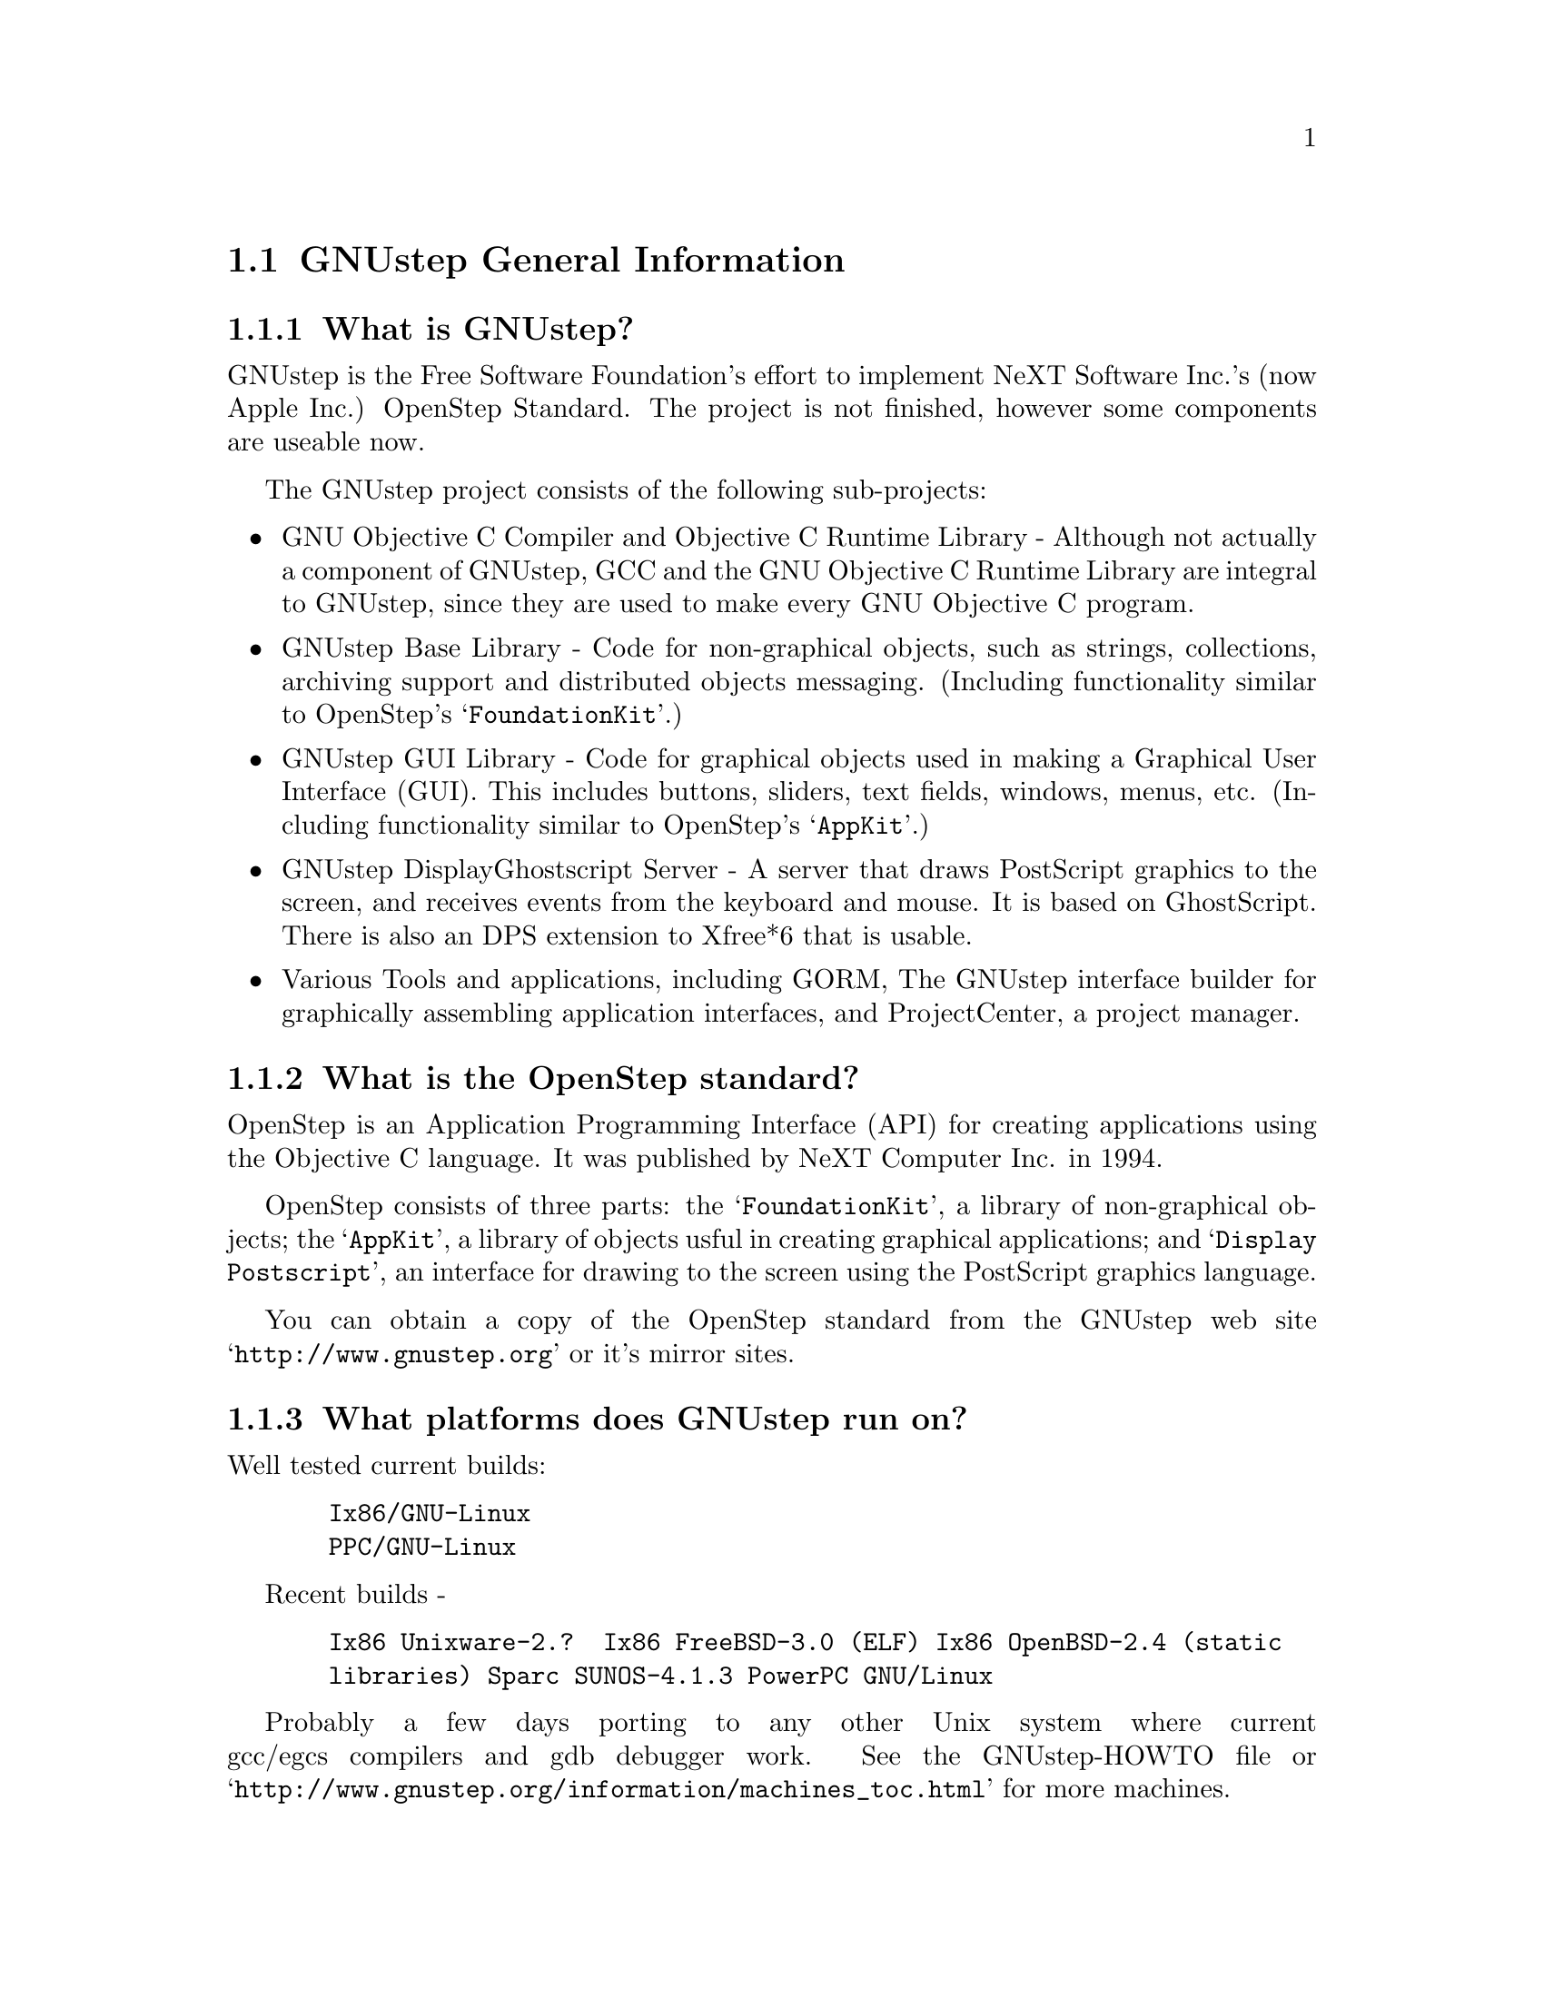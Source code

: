 \input texinfo   @c -*-texinfo-*-
@c A FAQ for GNUstep
@c
@c This file uses the special commands @url{} and @email{}.  They are
@c handled by the doc/Makefile.

@iftex
@global@let@email=@i
@global@let@url=@samp
@end iftex

@c @ifinfo
@c @definfoenclose email, <, >
@c @definfoenclose url `, '
@c @end ifinfo

@node Top, GNUstep General Information, (dir), (dir)
@chapter GNUstep Frequently Asked Questions with Answers

Last updated @today{}
Please send corrections to @email{gnustep-maintainer@@gnu.org}.

@menu
* GNUstep General Information::  
* Compiling and Developing::    
* GNU Objective C Compiler and Objective C Runtime Library::  
* GNUstep Base Library::        
* GNUstep GUI Library::         
* GNUstep DisplayGhostScript Server::  
@end menu

@node GNUstep General Information, Compiling and Developing, Top, Top
@section GNUstep General Information

@menu
* What is GNUstep?::            
* What is the OpenStep standard?::  
* What platforms does GNUstep run on?::  
* Does GNUstep run on Windows?::  
* What is GNUstep's position towards KDE and the GNOME project?::  
* Is the Objective C API for GTK related?::  
* How about implementing parts of the Application Kit with GTK?::  
* Which compiler can I use? Where can I get it?::  
* Which Foundation Library can I use?::  
* How do you use the gnustep-make package?::  
* How can I get GNUstep?::      
* How do you run GNUstep?::     
* Is there a web site?::        
* When is GNUstep intended to be available?::  
* What is usable?::             
@end menu

@node What is GNUstep?, What is the OpenStep standard?, GNUstep General Information, GNUstep General Information
@subsection What is GNUstep?

GNUstep is the Free Software Foundation's effort to implement NeXT
Software Inc.'s (now Apple Inc.) OpenStep Standard.  The project is not
finished, however some components are useable now.

The GNUstep project consists of the following sub-projects:

@itemize @bullet

@item GNU Objective C Compiler and Objective C Runtime Library -
Although not actually a component of GNUstep, GCC and the GNU
Objective C Runtime Library are integral to GNUstep, since they are used
to make every GNU Objective C program.

@item GNUstep Base Library - Code for non-graphical objects, such as
strings, collections, archiving support and distributed objects
messaging.  (Including functionality similar to OpenStep's
@samp{FoundationKit}.)

@item GNUstep GUI Library - Code for graphical objects used in making a
Graphical User Interface (GUI).  This includes buttons, sliders, text
fields, windows, menus, etc.  (Including functionality similar to
OpenStep's @samp{AppKit}.)

@item GNUstep DisplayGhostscript Server - A server that draws PostScript
graphics to the screen, and receives events from the keyboard and
mouse.  It is based on GhostScript. There is also an DPS extension to
Xfree*6 that is usable.

@item Various Tools and applications, including GORM, The GNUstep
interface builder for graphically assembling application interfaces, and
ProjectCenter, a project manager.

@end itemize

@node What is the OpenStep standard?, What platforms does GNUstep run on?, What is GNUstep?, GNUstep General Information
@subsection What is the OpenStep standard?

OpenStep is an Application Programming Interface (API) for creating
applications using the Objective C language.  It was published by NeXT
Computer Inc. in 1994.

OpenStep consists of three parts: the @samp{FoundationKit}, a library of
non-graphical objects; the @samp{AppKit}, a library of objects usful in
creating graphical applications; and @samp{Display Postscript}, an
interface for drawing to the screen using the PostScript graphics
language.

You can obtain a copy of the OpenStep standard from the GNUstep web site
@url{http://www.gnustep.org} or it's mirror sites.

@node What platforms does GNUstep run on?, Does GNUstep run on Windows?, What is the OpenStep standard?, GNUstep General Information
@subsection What platforms does GNUstep run on?

Well tested current builds:
@example
  Ix86/GNU-Linux
  PPC/GNU-Linux
@end example
Recent builds -
@example
  Ix86 Unixware-2.?  Ix86 FreeBSD-3.0 (ELF) Ix86 OpenBSD-2.4 (static
  libraries) Sparc SUNOS-4.1.3 PowerPC GNU/Linux
@end example

Probably a few days porting to any other Unix system where current
gcc/egcs compilers and gdb debugger work. See the
GNUstep-HOWTO file or @url{http://www.gnustep.org/information/machines_toc.html} for more machines.

@node Does GNUstep run on Windows?, What is GNUstep's position towards KDE and the GNOME project?, What platforms does GNUstep run on?, GNUstep General Information
@subsection  Does GNUstep run on Windows?

  The primary targets for GNUstep are free 'Unix' platforms such
as GNU/Linux.

That being said, the base library should run on Windows-NT,98 with
the Cygwin unix emulation library from Cygnus
(http://sourceware.cygnus.com/cygwin/) or the MinGW libraries.  
At present there are a
few problems with networking (Distributed Objects) support, but
the library is believed to work.

The gui library needs a win32 backend library to work under
Windows-NT.  The backend library is a thin layer that converts the
GNUstep methods to handle drawing of GUI elements to calls to the
win32 api.  This is a project looking for a volunteer.

The application-wrapper used for GNUstep already allows for multiple
binaries to be stored for different systems, so you should be able
to write once, deploy anywhere.


@node What is GNUstep's position towards KDE and the GNOME project?, Is the Objective C API for GTK related?, Does GNUstep run on Windows?, GNUstep General Information
@subsection  What is GNUstep's position towards KDE and the GNOME project?

  You can use GNUstep with GNOME and/or KDE.  GNUstep displays
on top of X11. You can still do programming in C (since Objective-C
is just a superset of C), and when (if?) GCC gets around to it,
you'll be able to mix C++ and Objective-C code in the SAME file.

GNUstep, is much more than a window manager or desktop environment.
It frees you to develop cross-platform applications without the
work of developing an OS independent framework from scratch. It
gives you lots of basic functionality, from Font Panels to Unicode
strings to Distributed Objects.


@node Is the Objective C API for GTK related?, How about implementing parts of the Application Kit with GTK?, What is GNUstep's position towards KDE and the GNOME project?, GNUstep General Information
@subsection  Is the Objective C API for GTK related?

  No.  GNUstep applications provide their GUI via the OpenStep
API, which provides fully object-oriented access to GUI manipulation.

  The object-oriented nature of the libraries and language make it much easier
for new users to create their own subclasses rather than simply using the
supplied widgets as in other frameworks.

@node How about implementing parts of the Application Kit with GTK?, Which compiler can I use? Where can I get it?, Is the Objective C API for GTK related?, GNUstep General Information
@subsection  How about implementing parts of the Application Kit with GTK?

  Yes and No - The GNUstep architecture provides a single,
platform-independent, API for handling all aspects of GUI interaction
(implemented in the gstep-gui library), with a backend architecture
that permits you to have different display models (display postscript,
X-windows, win32, berlin ...) while letting you use the same code
for printing as for displaying. Use of GTK in the frontend gui
library would remove some of those advantages without adding any.

That being said, a backend library could be implemented using gtk
if anyone wanted to do so.  Since the frontend library handles most
of the work involved in implementing the OpenStep API, the backend
is a relatively thin layer and the advantages of GTK over direct
xlib or win32 calls is likely to be minimal.  If/when GTK is ported
to more systems, a backend written using it could be a valuable
asset - volunteers are, as always, wecome.

@node Which compiler can I use? Where can I get it?, Which Foundation Library can I use?, How about implementing parts of the Application Kit with GTK?, GNUstep General Information
@subsection  Which compiler can I use? Where can I get it?

  Use gcc-2.8.1 or later, from any GNU ftp site or, on some
platforms you must use egcs-1.1.1 or later, from http://egcs.cygnus.com/

@node Which Foundation Library can I use?, How do you use the gnustep-make package?, Which compiler can I use? Where can I get it?, GNUstep General Information
@subsection  Which Foundation Library can I use?

  That depends ...

If you only want to use the database package - gnustep-db, you can
use either the gnustep base library or libFoundation.

If you want to develop/use GNUstep gui applications, you must use
the gnustep-base library since libFoundation is (13-Feb-2000)
missing much essential functionality.


@node How do you use the gnustep-make package?, How can I get GNUstep?, Which Foundation Library can I use?, GNUstep General Information
@subsection  How do you use the gnustep-make package?

  Good question.  Read the tutorials at the GNUstep web site. Also, use the
makefiles in the libraries, tool directories, and test applications as
examples.

@node How can I get GNUstep?, How do you run GNUstep?, How do you use the gnustep-make package?, GNUstep General Information
@subsection  How can I get GNUstep?

  Get the HOWTO from 
@url{http://www.gnustep.org/resources/documentation/GNUstep-HOWTO}
Get the latest release from @url{ftp://ftp.gnustep.org}. If you're
really adventurous, get the latest snapshot by anonymous ftp from
@url{ftp://ftp.gnustep.org:/pub/daily-snapshots}

Use anonymous CVS to keep up to date - instructions are in the
HOWTO.

@node How do you run GNUstep?, Is there a web site?, How can I get GNUstep?, GNUstep General Information
@subsection  How do you run GNUstep?

 You are presumably under the misapprehension that GNUstep is
some sort of window manager.

It isn't.

GNUstep is a whole load of things - primarily a set of libraries
for developing software.

At present, it's those libraries, plus various command-line based
support tools and service providing daemons.  In the future, it
will be the libraries, plus the support tools, plus various GUI
development tools, a GUI desktop/workspace application etc.

At no stage will you ever 'run' GNUstep - you will run applications
and tools and will make use of it's services (though at some point
you may well find packages distributed as 'GNUstep' systems in the
way that you get 'Linux' systems packaged today).

Current tools are -

@example
The makefiles package
  To make building GNUstep tools and apps simple.
The 'openapp' script
  To start up a GUI application from the command line.
The defaults tools
  To read, create, delete, and modify user defaults from the command
  line.
The name server
  To permit applications and tools to locate each other and
  communicate.
The pasteboard server
  To permit cut-and-paste, drag-and-drop, and to let applicationsm
  and tools transparently provide services to each other.
The distributed notification center
  To permit applications and tools to be notified of arbitrary
  external events.
The 'make_services' program
  To locate (and cache information about) applications that are
  willing to provide services to other applications.
The 'set_show_service' program
  A command-line utility to determine what services an application
  should be permitted to offer on it's 'services' menu.
@end example

If you want to see a sample GUI application running - you need to
build GNUstep for use with the 'xgps' library (configuring it with
with the option --with-library-combo=gnu-gnu-gnu-xgps) and look at the
example applications in the gstep-examples package.
Build 'Finger' or 'Ink' and start it with 'openapp
Finger.app' or 'openapp Ink.app'

To look best - use WindowMaker (the currently preferred GNUstep
window manager) as your window manager.

@node Is there a web site?, When is GNUstep intended to be available?, How do you run GNUstep?, GNUstep General Information
@subsection  Is there a web site?

See http://www.gnustep.org/ - the main web site.

@node When is GNUstep intended to be available?, What is usable?, Is there a web site?, GNUstep General Information
@subsection  When is GNUstep intended to be available?

It's usable now (for an experienced developer). Releases are made
about every six months. However, if you are a serious developer, it's probably
best to use the latest snapshots.  See the GNUstep web site for a release
schedule.

@node What is usable?,  , When is GNUstep intended to be available?, GNUstep General Information
@subsection  What is usable?

gstep-make does pretty much what the makefiles in NeXTstep do.
gstep-base (Foundation) stuff should work fine for almost all projects.
gstep-db is only EOF-1.0 compatible but should work ok.
gstep-gui (AppKit) is usable with the xgps backend, and
you would probably have to fix some things in the gui library.
Cut-and-paste works, services work, drag-and-drop works,
the NSText classes partially work.  gstep-xgps
basic functionality is quite usable.  gstep-xdps is mostly usable.
DGS (Display Ghostscript) is usable but slow.


@c ****************************************************************
@c Compiling
@node Compiling and Developing, GNU Objective C Compiler and Objective C Runtime Library, GNUstep General Information, Top
@section Compiling and Developing

@menu
* Can I run NeXT OPENSTEP or Apple Rhapsody programs on GNUstep?::  
* Is it easy to port OPENSTEP and Rhapsody programs to GNUstep?::  
* Is there an Interface Builder for GNUstep?::  
* Can I use my original NIB files?::  
* Will code without NIB files work?::  
* Is GNUstep following Apple's Changes to OpenStep?::  
* Do we have to have the NeXTstep look and feel?::  
* Can one use the hybrid "Objective-C++"::  
* Is there a plan to support Java/YellowBox Bindings?::  
* What if I compile GNUstep under OPENSTEP/MacOS X Server?::  
* How can I help with GNUstep?::  
* How do I start writing code?::  
* How do I start writing documentation?::  
* How do I update the task list?::  
* How do I start writing tests?::  
* How do I start writing applications?::  
* How can I help with the GNUstep website?::  
* How do I compile GNUstep on my machine? ::  
* Are there any precompiled packages available?::  
* I get an error compiling mframe.m in gnustep-base::  
@end menu

@node Can I run NeXT OPENSTEP or Apple Rhapsody programs on GNUstep?, Is it easy to port OPENSTEP and Rhapsody programs to GNUstep?, Compiling and Developing, Compiling and Developing
@subsection Can I run NeXT OPENSTEP or Apple Rhapsody programs on GNUstep?

You can't run these programs on GNUstep, but if you have the source
code for the programs, you should be able to port them to GNUstep and
compile them. Whether or not you will be able to run them depends on how
complete GNUstep is at the time.

@node Is it easy to port OPENSTEP and Rhapsody programs to GNUstep?, Is there an Interface Builder for GNUstep?, Can I run NeXT OPENSTEP or Apple Rhapsody programs on GNUstep?, Compiling and Developing
@subsection Is it easy to port OPENSTEP and Rhapsody programs to GNUstep?

It is probably easy for simple programs. You'll have to use nfmake
@url{http://karl.nfox.com} to translate the PB.prject file to GNUstep
Makefiles, or rewrite the Makefiles yourself.  You will also have to
translate the NIB files (if there are any) to GNUstep model files using
the nib2gmodel program (from @url{ftp://ftp.gnustep.org/pub/gnustep/dev-apps}).

@node Is there an Interface Builder for GNUstep?, Can I use my original NIB files?, Is it easy to port OPENSTEP and Rhapsody programs to GNUstep?, Compiling and Developing
@subsection Is there an Interface Builder for GNUstep?

There is an Interface Builder for GNUstep called Gorm, but it is
in alpha release, so it may not work perfectly.
You can get it from the GNUstep CVS repository (cvs -z3 checkout Gorm).
The Project Manager ProjectCenter is also new.

@node Can I use my original NIB files?, Will code without NIB files work?, Is there an Interface Builder for GNUstep?, Compiling and Developing
@subsection  Can I use my original NIB files?

 No - NeXT/Apple never documented their nib format, so GNUstep
supports both the 'gmodel' format (which stores information as text
(property-lists) and can therefore be edited 'by hand') and binary
archive format (which can be edited by Gorm).
There IS a conversion tool that can be compiled under OPENSTEP to convert
OPENSTEP nib files to GNUstep gmodel files.

@node Will code without NIB files work?, Is GNUstep following Apple's Changes to OpenStep?, Can I use my original NIB files?, Compiling and Developing
@subsection  Will code without NIB files work?

 Well, GNUstep implements the OpenStep API, not the old NeXTstep
API but, Yes - once the gui library is complete, OpenStep or MacOS-X
code should work without translation under GNUstep.

@node Is GNUstep following Apple's Changes to OpenStep?, Do we have to have the NeXTstep look and feel?, Will code without NIB files work?, Compiling and Developing
@subsection  Is GNUstep following Apple's Changes to OpenStep?

Yes - gstep-base already contains the documented changes in the
Foundation library.  GNUstep aims to be compatible with both the
OpenStep specification and with MacOS-X It should be easy to write
an application that compiles cleanly under both GNUstep and Yellow
Box.

@node Do we have to have the NeXTstep look and feel?, Can one use the hybrid "Objective-C++", Is GNUstep following Apple's Changes to OpenStep?, Compiling and Developing
@subsection  Do we have to have the NeXTstep look and feel?

Gnustep is aiming for something like the NeXTstep-3.3 look and
feel This is mostly determined by the gui backend library. In the
case of the two existing backends (xdps and xgps), both are designed
to look like NeXTstep/OPENSTEP.  If someone wants to write a backend
with a different look, they can.  This would only be a few man-months
work.

@node Can one use the hybrid "Objective-C++", Is there a plan to support Java/YellowBox Bindings?, Do we have to have the NeXTstep look and feel?, Compiling and Developing
@subsection  Can one use the hybrid "Objective-C++"
that one could on the NeXT?

 No - at present the GNU compiler (gcc or egcs) does not support
"Objective-C++" There are no specific plans to make it do so, but
any volunteers to do it would be welcome.

@node Is there a plan to support Java/YellowBox Bindings?, What if I compile GNUstep under OPENSTEP/MacOS X Server?, Can one use the hybrid "Objective-C++", Compiling and Developing
@subsection  Is there a plan to support the Java/YellowBox Bindings?

Yes. The GNustep Java library/bridge called JIGS is available now.  JIGS
is a free (LGPL) Java Interface for GNUstep; it can automatically wrap
Objective-C libraries based on GNUstep making them accessible directly
to the Java programmer as if they were Java libraries. As a side effect,
it is also possible to use the whole engine in the reverse way: JIGS
provides a high level API to allow Objective-C programmers to start java
virtual machines inside GNUstep Objective-C code and access java objects
in the java virtual machine transparently, as if they were objective-C
objects.

@node What if I compile GNUstep under OPENSTEP/MacOS X Server?, How can I help with GNUstep?, Is there a plan to support Java/YellowBox Bindings?, Compiling and Developing
@subsection  What if I compile GNUstep under OPENSTEP/MacOS X Server?

 No - GNUstep uses the X-windows display postscript extension
- the interface to that is not the same as the interface to the
OPENSTEP/MacOS-X windows server.  While someone could write a
backend library to provide the interface, nobody has bothered to
date.

Also - there is no known recent port to OPENSTEP of the base library.

@node How can I help with GNUstep?, How do I start writing code?, What if I compile GNUstep under OPENSTEP/MacOS X Server?, Compiling and Developing
@subsection  How can I help with GNUstep?

 1. Write/debug library code 2. Write documentation 3. Update
the TODO list and library headers 4. Write applications

Some general advice -

Let people know what you are doing.  Break your project up into
the smallest units you can.  Feed back frequent updates to the
maintainers.  Ask questions in the discussion mailing list.

Do remember that any changes beyond a few lines of code (or
documentation) require a disclaimer or copyright assignment to the
Free Software Foundation before they can be incorporated into the
project.  Get in touch with the maintainer of the library you are
working on about this.

Don't start with large-scale reorganisation of anything - instead,
get a general idea in mind of what you want to do, and proceed as
much as possible with incremental changes that don't break anything
- that way you can make those incremental changes available to the
rest of the community at frequent intervals.

Don't be afraid to give up - there is no shame in finding out that
you have take on too large/complex a project.  It's much better to
'resign' and take on a smaller job than to just stop without telling
anyone.


@node How do I start writing code?, How do I start writing documentation?, How can I help with GNUstep?, Compiling and Developing
@subsection  How do I start writing code?

 There is plenty of unimplemented stuff in the gui library and
backend libraries that volunteers can work on - just browse through
the code and see if it conforms to the documentation.

Specific tasks are noted in the developers section on the www.gnustep.org
website.

Once you have coded something, you could always write a testcase
and documentation for it :-)

@node How do I start writing documentation?, How do I update the task list?, How do I start writing code?, Compiling and Developing
@subsection  How do I start writing documentation?

Our documentation format is called gsdoc, which is an SGML format
for Objective-C documentation in the same vein as XML. We are also trying
to use Autodoc to self document source code. The gsdoc translator is
included with the base library.

Newcomers could write documentation for individual classes by
comparing the OpenStep specification, the MacOS-X documentation,
and the GNUstep source.  Documentation should clearly note where
individual methods are specific to OpenStep, MacOS-X or are GNustep
extensions.

More experienced people could write documentation on general
programming topics, and tutorials for new users.

Anyone willing to write documentation, either tutorials for using
GNUstep, or reference documentation for individual classes, should
either write it in gsdoc or as plain ascii text for someone else to
format into gsdoc.

GNUstep documentation should have copyright assigned to the Free
Software Foundation.

@node How do I update the task list?, How do I start writing tests?, How do I start writing documentation?, Compiling and Developing
@subsection  How do I update the task list?

 The task list (@url{http://www.gnustep.org/developers/tasks.html}) is 
supposed to tell people what jobs are waiting to be done.

One job of major importance that pretty much anyone can do is to
look for jobs to add to the task list.  In the case of methods from
the OpenStep specification or the MacOS-X documentation not being
present in the GNustep libraries, it is also helpful to add the
method prototypes to the library header files.

At the moment, send changes to Adam Fedor @email{fedor@@gnu.org} or Richard
Frith-Macdonald @email{richard@@brainstorm.co.uk}

We are hoping to have a system where people can update the list
directly.

A beginner can look through the MacOS-X documentation, the OpenStep
specification and the GNUstep source and contribute TODO items.

If a class or method is in MacOS-X and OpenStep but is not in
GNUstep - it's a high priority TODO and should at least be added
to the GNUstep headers and a dummy version added to the source with
a FIXME comment.

If a class or method is in MacOS-X but not OpenStep or GNUstep -
it's a low priority TODO.  It should be added to the GNUstep headers
bracketed in @code{#ifndef STRICT_OPENSTEP}

If a class or method is in OpenStep but not in MacOS-X or GNUstep
- it's a low priority TODO.  It should be added to the GNUstep
headers bracketed in @code{#ifndef STRICT_MACOS_X}

There are a couple of people working on this already, so it's a
good idea to get in touch with Adam or Richard to coordinate efforts.

@node How do I start writing tests?, How do I start writing applications?, How do I update the task list?, Compiling and Developing
@subsection  How do I start writing tests?

 You can write testcases - where the libraries fail tests, you
could either fix the problem, or add it to the task list.

To write testcases, you need to use anonymous CVS to install the
latest gstep-core snapshot you can find. Then checkout the 'tests'
module from CVS.  In the 'tests' directory, you will find a
regression testing framework for gstep-base.
In order to use this you will also need a recent (v 1.3.2 or later) copy of
Guile (you can get this from a GNU ftp site) and will need to hacke checked
out, built, and installed the 'guile' package from the GNUstep CVS repository.

At present, there is no such framework for the gui library - If
you are interested in working on one, contact @email{richard@@brainstorm.co.uk}

@node How do I start writing applications?, How can I help with the GNUstep website?, How do I start writing tests?, Compiling and Developing
@subsection  How do I start writing applications?

 You can either look at the links on the GNUstep website for
applications that have been started, and email their owners to
volunteer to help, or you can start your own project.

If you are starting your own project, you need to - 1. Get the
latest snapshot of GNUstep and build it to use the 'xgps' or 'xdps' backend
library.  2. Look at
the example applications (particularly Ink.app) in the gstep-examples package
directory as a basis for your work.  3. Be prepared to
  a) ask for help on the gnustep-discuss mailing list b) fix bugs
  and implement missing functionality in the gui and xgps
     libraries.


@node How can I help with the GNUstep website?, How do I compile GNUstep on my machine? , How do I start writing applications?, Compiling and Developing
@subsection  How can I help with the GNUstep website?

 Talk to Adam Fedor @email{fedor@@gnu.org}, the maintainer.

The GNUstep website is kept as a CVS module, but the largest portions
of it (the FAQ, the TODO list, and the Documentation) are actually
generated from files in the individual GNUstep packages.

If you want to update the FAQ or TODO list or documentation  - grab
the latest snapshot of the GNUstep core you can find, update it
from the CVS repository, and work with the contents of the appropriate
documentation directory.

If you want to work on other parts of the website - capture the
pages you want to edit in your web browser (at http://www.gnustep.org).
If you can't do that, you can grab a copy of the website  via
anonymous CVS -

@example
$ CVSROOT=:pserver:anoncvs:@@cvs.net-community.com:/gnustep-www 
$ export CVSROOT 
$ cvs login (password anoncvs) 
$ checkout -z3 www
@end example

The main task with the website is to figure out which bits are
out-of-date (or wrong) and update/mark-as-outdated as required.

Current status -

The 'developers section' of the FAQ is being worked on by
@email{stevensl@@mindspring.net}, and we are looking at rewriting the more
general parts of the FAQ.

@node How do I compile GNUstep on my machine? , Are there any precompiled packages available?, How can I help with the GNUstep website?, Compiling and Developing
@subsection How do I compile GNUstep on my machine?

Read the file @file{GNUstep-HOWTO}, which comes with the GNUstep
distribution, and also is available separately on the GNUstep ftp
sites. A PDF version also exists on the web site called
@file{GnustepInstall.pdf}. 

@node Are there any precompiled packages available?, I get an error compiling mframe.m in gnustep-base, How do I compile GNUstep on my machine? , Compiling and Developing
@subsection Are there any precompiled packages available?

Check @url{http://www.gnustep.org/resources/sources.html} for links
to sites with RPMS, and perhaps in the future, Debian packages.
In some cases. You can check the debian site for preconfigured GNUstep
packages.

@node I get an error compiling mframe.m in gnustep-base,  , Are there any precompiled packages available?, Compiling and Developing
@subsection I get an error compiling mframe.m in gnustep-base.

This occurs on some GNU/Linux systems.  You'll need to change the
optimization level, usually like this:
@example
make OPTFLAG=-O
@end example

@c -------------------------------------------------------------------

@node GNU Objective C Compiler and Objective C Runtime Library, GNUstep Base Library, Compiling and Developing, Top
@section GNU Objective C Compiler and Objective C Runtime Library

@menu
* What is the Objective C Runtime Library?::  
* Does it allow a mixture of Objective C and C++::  
* Where can I find more information?::  
@end menu

@node What is the Objective C Runtime Library?, Does it allow a mixture of Objective C and C++, GNU Objective C Compiler and Objective C Runtime Library, GNU Objective C Compiler and Objective C Runtime Library
@subsection What is the Objective C Runtime Library?

The Objective C Runtime Library provides C functions and data structures
required to execute an Objective C program. 

The GNU Objective C Runtime Library offers everything NeXT's runtime
does, including Categories, Protocols, @samp{+poseAs:}, thread-safety,
class initialization on demand, delayed loading of classes, and
initialization of static instances (such as @@""-style string objects). 

It also has several improvements over NeXT's implementation:

@itemize @bullet

@item NeXT's runtime requires an extra function call (objc_msgSend) for
each message that is sent; (the function looks up the receiving
instance's implementation of the method).  GNU's implementation is
faster because it does not use an extra function call.  Instead, it
inlines a short piece of code that makes two pointer hops into a method
dispatch table; because the code is inlined, it does not incur the
overhead of a function call.

@item When running in thread-safe mode, NeXT's runtime must aquire a
global mutual exclusion lock every time a message is sent; this is
extremely slow.  GNU's runtime, amazingly, sends messages just as fast
in thread-safe mode as it does in single-thread mode---the code path
does not contain even a single extra instruction!  The GNU runtime only
needs locks when certainly structures are written, not read; the
structures are written relatively infrequently: only at class
initialization and when @samp{+poseAs:} is called.

@item GNU's runtime provides ``selector-types'' along with each
selector; NeXT's does not.  A selector-type is a string that describes
the C variable types for the method's return and argument values.  Among
other uses, selector-types is extrememly helpful for fast distributed
objects implementations, (see GNUstep Base Library Section, below).

@item Many of the GNU functions have different names than their
corresponding NeXT functions; the GNU names conform to the GNU coding
standards.

@item GNU's runtime library has a new class heirarchy manipulating
method called @samp{-transmuteClassTo:}.  It can change the class of an
instance to a cousin class of the same instance-size.

@item NeXT's compiler, @samp{cc}, is based on an old version of
@samp{gcc}.  GNU's compiler is, of course, the latest version of
@samp{gcc}, and therefore contains all the latest enhancements.

@end itemize

@node Does it allow a mixture of Objective C and C++, Where can I find more information?, What is the Objective C Runtime Library?, GNU Objective C Compiler and Objective C Runtime Library
@subsection Does it allow a mixture of Objective C and C++?

No.  Unlike NeXT's @samp{cc}, GNU GCC does not support source files
containing both Objective C and C++.  People at Cygnus have mentioned
that they would be willing to do the work---if they were paid for it, of
course.  Several people are interested in seeing this happen.  Send
email to @samp{discuss-gnustep@@gnu.org} if you are interesting in
pushing this issue, so that the efforts of all those people interested
can be coordinated.

Also, unlike NeXT's @samp{cc}, GNU GCC does not support the @samp{extern
"Objective-C"} construct.

@node Where can I find more information?,  , Does it allow a mixture of Objective C and C++, GNU Objective C Compiler and Objective C Runtime Library
@subsection Where can I find more information?

The FAQ associated with the newsgroup @samp{comp.lang.objective-c}
contains more information about GNU Objective C.

@c ------------- GNU Compiler and Objective C Runtime Library -------

@node GNUstep Base Library, GNUstep GUI Library, GNU Objective C Compiler and Objective C Runtime Library, Top
@section GNUstep Base Library

@menu
* What is the GNUstep Base Library?::  
* What is base's current state of development?::  
* What are the features of GNU Distributed Objects?::  
@end menu

@node What is the GNUstep Base Library?, What is base's current state of development?, GNUstep Base Library, GNUstep Base Library
@subsection What is the GNUstep Base Library?

The GNUstep Base Library is a library of general-purpose, non-graphical
Objective C objects.  For example, it includes classes for strings,
object collections, byte streams, typed coders, invocations,
notifications, notification dispatchers, moments in time, network ports,
remote object messaging support (distributed objects), event loops, and
random number generators.

It provides functionality that aims to implement the non-graphical
portion of the OpenStep standard (the Foundation library).  

@node What is base's current state of development?, What are the features of GNU Distributed Objects?, What is the GNUstep Base Library?, GNUstep Base Library
@subsection What is its current state of development?

It is about 98 percent of the way to having all the OpenStep classes (and
the later OPENSTEP/Rhaspody classes) fully implemented.
Normal work can already be done using the library since the
missing 2 percent are the least-often-used features or are simply not
up to date with the latest MacOS-X spec.
Over 60,000 lines of code have already been written.

@node What are the features of GNU Distributed Objects?,  , What is base's current state of development?, GNUstep Base Library
@subsection What are the features of GNU Distributed Objects?

GNU Distributed Objects has many of the features of other distributed
objects implementations, but, since it is free software, it can be
ported to platforms for which other distributed objects implementations
are not available.

[NOTE: The GNU distributed object facilities have the same ease-of-use
as NeXT's; be warned, however, that they are not compatible with each
other.  They have different class heirarchies, different instance
variables, different method names, different implementation strategies
and different network message formats.  You cannot communicate with a
NeXT NSConnection using a GNU Connection.  

Here are some differences between GNU distributed objects and NeXT's
distributed objects: NeXT NSDistantObject asks it's remote
target for the method encoding types and caches the results; GNU
NSDistantObject gets the types directly from the local GNU "typed selector"
mechanism if the information is known locally and only queries the remote
target or caching encoding types when using a method that is not known to
the local process.  The NSProxy for the remote root object always has name 0
and, once set, you cannot change the root object of a NSConnection; the GNU
Proxy for the remote root object has a target address value just like
all other Proxy's, and you can change the root object as many times as
you like. ].

@c --------------------------GNUstep Base Library----------------------

@node GNUstep GUI Library, GNUstep DisplayGhostScript Server, GNUstep Base Library, Top
@section GNUstep GUI Library

@menu
* What is the GUI Library?::    
* Explain the organization of the front- and back-ends::  
* What is the current state of development of the front-end?::  
* What is the current state of development of the X/DPS back-end?::  
@end menu

@node What is the GUI Library?, Explain the organization of the front- and back-ends, GNUstep GUI Library, GNUstep GUI Library
@subsection What is the GUI Library?

The GNUstep GUI Library is a library of objects useful for writing
graphical applications.  For example, it includes classes for drawing
and manipulating graphics objects on the screen: windows, menus,
buttons, sliders, text fields, and events.  There are also many
peripheral classes that offer operating-system-independent interfaces to
images, cursors, colors, fonts, pasteboards, printing.  There are also
workspace support classes such as data links, open/save panels,
context-dependent help, spell checking.

It provides functionality that aims to implement the @samp{AppKit}
portion of the OpenStep standard.  However the implementation has
been written to take advantage of GNUstep enhancements wherever possible.


@node Explain the organization of the front- and back-ends, What is the current state of development of the front-end?, What is the GUI Library?, GNUstep GUI Library
@subsection Explain the organization of the front- and back-ends

The GNUstep GUI Library is divided into a front- and back-end.  The
front-end contains the majority of implementation, but leaves out the
low-level drawing and event code.  A back-end can override whatever
methods necessary in order to implement low-level drawing event
receiving.  Different back-ends will make GNUstep available on various
platforms.  The default GNU back-end will run on top of X Windows and
the DisplayGhostScript Server.  Other back-ends could allow GNUstep to
run on OpenGL, OS/2, and WIN32 graphics/event platforms.  Much work
will be saved by this clean separation between front- and back-end,
because it allows different platforms to share the large amount of
front-end code.

@node What is the current state of development of the front-end?, What is the current state of development of the X/DPS back-end?, Explain the organization of the front- and back-ends, GNUstep GUI Library
@subsection What is the current state of development of the front-end?

Many of the classes are well implemented, if not thouroughly tested.
See the GNUstep web sites and read status information contained in the
distribution for the most up-to-date information.

@node What is the current state of development of the X/DPS back-end?,  , What is the current state of development of the front-end?, GNUstep GUI Library
@subsection What is the current state of development of the X/DPS back-end?

It works, but is slow and buggy. A lot of work could be done.

@c ------------------------- GNUstep GUI Library -----------------------

@node GNUstep DisplayGhostScript Server,  , GNUstep GUI Library, Top
@section GNUstep DisplayGhostScript Server

@menu
* What is the Display Ghostscript Server?::  
* What is DGSs current state of development?::  
* What is the relationship between the Display Ghostscript Server and X Windows?::  
@end menu

@node What is the Display Ghostscript Server?, What is DGSs current state of development?, GNUstep DisplayGhostScript Server, GNUstep DisplayGhostScript Server
@subsection What is the Display Ghostscript Server?

It is a free implementation of a Display PostScript server based on the
ghostscript program by Aladdin software.

@node What is DGSs current state of development?, What is the relationship between the Display Ghostscript Server and X Windows?, What is the Display Ghostscript Server?, GNUstep DisplayGhostScript Server
@subsection What is its current state of development?

GNU contracted with Aladdin software to add some key features to
ghostscript so it could be used as a DPS server. This work has mostly
been done, althought Aladdin did not completely finish the work that they
were contracted for. DGS works fairly well with a single context and
will soon work with multiple contexts. Alpha channel and compositing
currently doesn't work, but should before the end of 2000 (It's already
been fixed in Ghostscript, just not released).

@node What is the relationship between the Display Ghostscript Server and X Windows?,  , What is DGSs current state of development?, GNUstep DisplayGhostScript Server
@subsection What is the relationship between the Display Ghostscript Server and X Windows?

Display Ghostscript runs on top of X Windows.

@c ------------------ GNUstep DisplayGhostScript Server ---------------



@format
All trademarks mentioned on in this FAQ belong to their owners.
@end format

@bye
\bye
